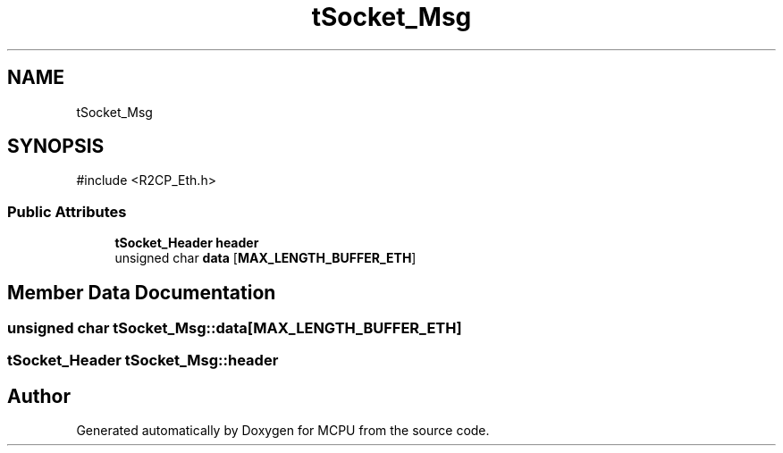 .TH "tSocket_Msg" 3 "MCPU" \" -*- nroff -*-
.ad l
.nh
.SH NAME
tSocket_Msg
.SH SYNOPSIS
.br
.PP
.PP
\fR#include <R2CP_Eth\&.h>\fP
.SS "Public Attributes"

.in +1c
.ti -1c
.RI "\fBtSocket_Header\fP \fBheader\fP"
.br
.ti -1c
.RI "unsigned char \fBdata\fP [\fBMAX_LENGTH_BUFFER_ETH\fP]"
.br
.in -1c
.SH "Member Data Documentation"
.PP 
.SS "unsigned char tSocket_Msg::data[\fBMAX_LENGTH_BUFFER_ETH\fP]"

.SS "\fBtSocket_Header\fP tSocket_Msg::header"


.SH "Author"
.PP 
Generated automatically by Doxygen for MCPU from the source code\&.
